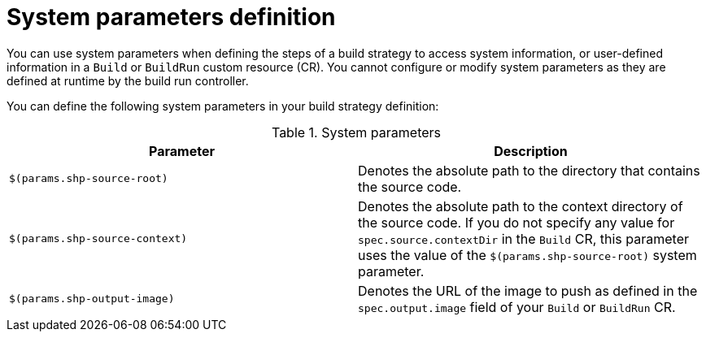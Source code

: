 // This module is included in the following assembly:
//
// * configuring/configuring-build-strategies.adoc

:_mod-docs-content-type: REFERENCE
[id="ob-defining-system-parameters_{context}"]
= System parameters definition

[role="_abstract"]

You can use system parameters when defining the steps of a build strategy to access system information, or user-defined information in a `Build` or `BuildRun` custom resource (CR). You cannot configure or modify system parameters as they are defined at runtime by the build run controller.

You can define the following system parameters in your build strategy definition:

.System parameters
[options="header"]
|===

| Parameter | Description

| `$(params.shp-source-root)`  | Denotes the absolute path to the directory that contains the source code.

| `$(params.shp-source-context)`  | Denotes the absolute path to the context directory of the source code. If you do not specify any value for `spec.source.contextDir` in the `Build` CR, this parameter uses the value of the `$(params.shp-source-root)` system parameter.

| `$(params.shp-output-image)`  | Denotes the URL of the image to push as defined in the `spec.output.image` field of your `Build` or `BuildRun` CR.

|===

